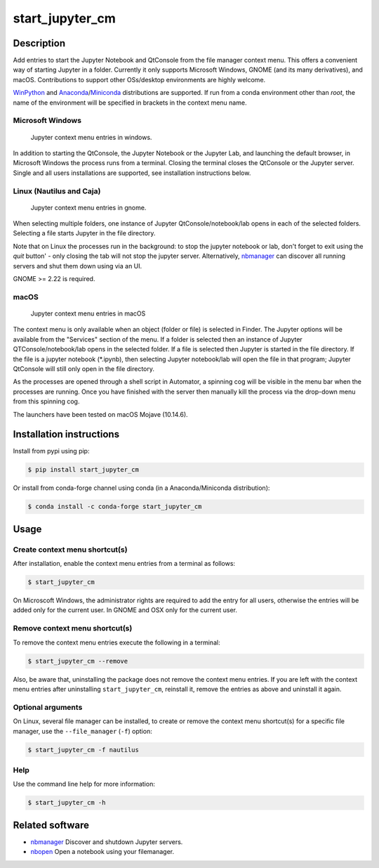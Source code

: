 start\_jupyter\_cm
==================

|pypi_version|_  |python_version|_ |conda|_

.. |pypi_version| image:: https://img.shields.io/pypi/v/start-jupyter-cm.svg?style=flat
.. _pypi_version: https://pypi.python.org/pypi/start-jupyter-cm

.. |python_version| image:: https://img.shields.io/pypi/pyversions/start-jupyter-cm.svg?style=flat
.. _python_version: https://pypi.python.org/pypi/start-jupyter-cm

.. |conda| image:: https://img.shields.io/conda/pn/conda-forge/start_jupyter_cm.svg?style=flat
.. _conda: https://anaconda.org/conda-forge/start_jupyter_cm

Description
-----------

Add entries to start the Jupyter Notebook and QtConsole from the file
manager context menu. This offers a convenient way of starting Jupyter
in a folder. Currently it only supports Microsoft Windows, GNOME (and
its many derivatives), and macOS. Contributions to support other OSs/desktop
environments are highly welcome.

`WinPython <http://winpython.github.io>`__ and `Anaconda <https://www.anaconda.com/distribution>`__/`Miniconda <https://docs.conda.io/en/latest/miniconda.html>`__ distributions are supported. If run from a conda environment other than `root`, the name of the environment will be specified in brackets in the context menu name. 

Microsoft Windows
~~~~~~~~~~~~~~~~~

.. figure:: images/jupyter_cm_windows.png
   :alt: Jupyter context menu entries in windows

   Jupyter context menu entries in windows.

In addition to starting the QtConsole, the Jupyter Notebook or the Jupyter Lab, 
and launching the default browser, in Microsoft Windows the process runs from 
a terminal. Closing the terminal closes the QtConsole or the Jupyter server.
Single and all users installations are supported, see installation instructions below.

Linux (Nautilus and Caja)
~~~~~~~~~~~~~~~~~~~~~~~~~

.. figure:: images/jupyter_cm_gnome.png
   :alt: Jupyter context menu entries in gnome

   Jupyter context menu entries in gnome.

When selecting multiple folders, one instance of Jupyter
QtConsole/notebook/lab opens in each of the selected folders. Selecting a
file starts Jupyter in the file directory.

Note that on Linux the processes run in the background: to stop the jupyter
notebook or lab, don't forget to exit using the `quit` button' - only closing 
the tab will not stop the jupyter server. Alternatively, `nbmanager <https://github.com/takluyver/nbmanager>`__
can discover all running servers and shut them down using via an UI.

GNOME >= 2.22 is required.

macOS
~~~~~

.. figure:: images/jupyter_cm_macos.png
   :alt: Jupyter context menu entries in macOS
   
   Jupyter context menu entries in macOS

The context menu is only available when an object (folder or file) is 
selected in Finder. The Jupyter options will be available from the
"Services" section of the menu. If a folder is selected then an instance of 
Jupyter QTConsole/notebook/lab opens in the selected folder. If a file
is selected then Jupyter is started in the file directory. If the 
file is a jupyter notebook (\*.ipynb), then selecting Jupyter notebook/lab
will open the file in that program; Jupyter QtConsole will still only
open in the file directory.

As the processes are opened through a shell script in Automator, a spinning
cog will be visible in the menu bar when the processes are running. Once you
have finished with the server then manually kill the process via the 
drop-down menu from this spinning cog.

The launchers have been tested on macOS Mojave (10.14.6).

Installation instructions
-------------------------

Install from pypi using pip:

.. code:: bash

    $ pip install start_jupyter_cm

Or install from conda-forge channel using conda (in a Anaconda/Miniconda distribution):

.. code:: bash

    $ conda install -c conda-forge start_jupyter_cm

Usage
-----

Create context menu shortcut(s)
~~~~~~~~~~~~~~~~~~~~~~~~~~~~~~~

After installation, enable the context menu entries from a terminal as follows:

.. code:: bash

    $ start_jupyter_cm

On Microscoft Windows, the administrator rights are required to add the 
entry for all users, otherwise the entries will be added only for the 
current user. In GNOME and OSX only for the current user.

Remove context menu shortcut(s)
~~~~~~~~~~~~~~~~~~~~~~~~~~~~~~~

To remove the context menu entries execute the following in a terminal:

.. code::

    $ start_jupyter_cm --remove

Also, be aware that, uninstalling the package does not
remove the context menu entries. If you are left with the context menu
entries after uninstalling ``start_jupyter_cm``, reinstall it, remove
the entries as above and uninstall it again.

Optional arguments
~~~~~~~~~~~~~~~~~~

On Linux, several file manager can be installed, to create or remove the context
menu shortcut(s) for a specific file manager, use the ``--file_manager`` (``-f``) option:

.. code:: bash

    $ start_jupyter_cm -f nautilus

Help
~~~~

Use the command line help for more information:

.. code:: bash

    $ start_jupyter_cm -h


Related software
----------------

-  `nbmanager <https://github.com/takluyver/nbmanager>`__ Discover and
   shutdown Jupyter servers.
-  `nbopen <https://github.com/takluyver/nbopen>`__ Open a notebook
   using your filemanager.

